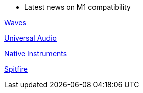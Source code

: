 
*** Latest news on M1 compatibility 

https://www.waves.com/support/waves-with-apple-m1-processors[Waves]

https://help.uaudio.com/hc/en-us/articles/360057137692-Apple-Silicon-M1-Compatibility-Info[Universal Audio]

https://support.native-instruments.com/hc/en-us/articles/360014683497-Apple-Silicon-Compatibility-News[Native Instruments]

https://spitfireaudio.zendesk.com/hc/en-us/articles/360019055957-Apple-Silicon-M1-Compatibility-Chart-for-Spitfire-Audio-Libraries[Spitfire]
